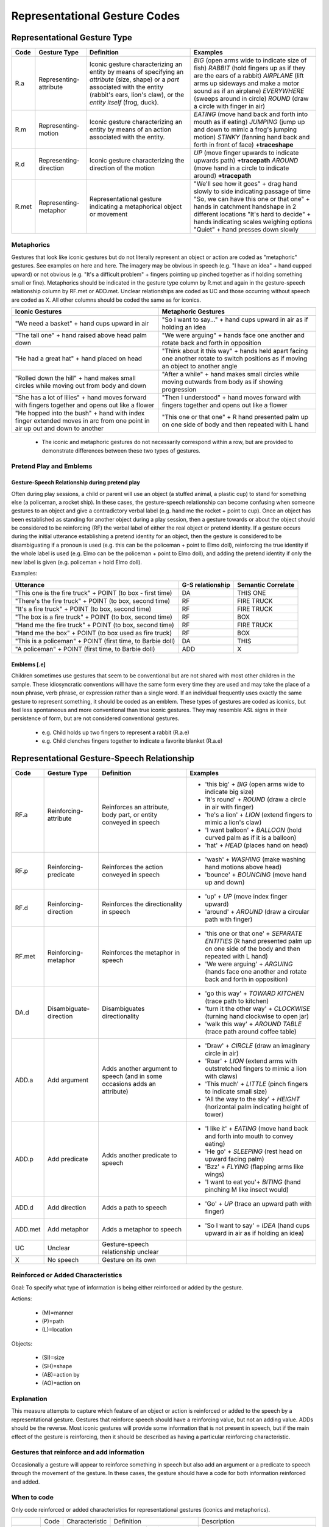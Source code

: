 .. _g2sect_5:


******************************
Representational Gesture Codes
******************************

Representational Gesture Type
=============================

+------------+--------------------------+---------------------------------------------------------------------------------------------------------------------------------------------------------------------------------------------------------+------------------------------------------------------------------------------------------------------------------------------------------------------------------------------------------------------------------------------------------------------------------------------------+
| **Code**   | **Gesture Type**         | **Definition**                                                                                                                                                                                          | **Examples**                                                                                                                                                                                                                                                                       |
+------------+--------------------------+---------------------------------------------------------------------------------------------------------------------------------------------------------------------------------------------------------+------------------------------------------------------------------------------------------------------------------------------------------------------------------------------------------------------------------------------------------------------------------------------------+
| R.a        | Representing-attribute   | Iconic gesture characterizing an entity by means of specifying an *attribute* (size, shape) or a *part* associated with the entity (rabbit's ears, lion's claw), or the *entity itself* (frog, duck).   | *BIG* (open arms wide to indicate size of fish) *RABBIT* (hold fingers up as if they are the ears of a rabbit) *AIRPLANE* (lift arms up sideways and make a motor sound as if an airplane) *EVERYWHERE* (sweeps around in circle) *ROUND* (draw a circle with finger in air)       |
+------------+--------------------------+---------------------------------------------------------------------------------------------------------------------------------------------------------------------------------------------------------+------------------------------------------------------------------------------------------------------------------------------------------------------------------------------------------------------------------------------------------------------------------------------------+
| R.m        | Representing-motion      | Iconic gesture characterizing an entity by means of an action associated with the entity.                                                                                                               | *EATING* (move hand back and forth into mouth as if eating) *JUMPING* (jump up and down to mimic a frog's jumping motion) *STINKY* (fanning hand back and forth in front of face) **+traceshape**                                                                                  |
+------------+--------------------------+---------------------------------------------------------------------------------------------------------------------------------------------------------------------------------------------------------+------------------------------------------------------------------------------------------------------------------------------------------------------------------------------------------------------------------------------------------------------------------------------------+
| R.d        | Representing-direction   | Iconic gesture characterizing the direction of the motion                                                                                                                                               | *UP* (move finger upwards to indicate upwards path) **+tracepath** *AROUND* (move hand in a circle to indicate around) **+tracepath**                                                                                                                                              |
+------------+--------------------------+---------------------------------------------------------------------------------------------------------------------------------------------------------------------------------------------------------+------------------------------------------------------------------------------------------------------------------------------------------------------------------------------------------------------------------------------------------------------------------------------------+
| R.met      | Representing- metaphor   | Representational gesture indicating a metaphorical object or movement                                                                                                                                   | "We'll see how it goes" + drag hand slowly to side indicating passage of time "So, we can have this one or that one" + hands in catchment handshape in 2 different locations "It's hard to decide" + hands indicating scales weighing options "Quiet" + hand presses down slowly   |
+------------+--------------------------+---------------------------------------------------------------------------------------------------------------------------------------------------------------------------------------------------------+------------------------------------------------------------------------------------------------------------------------------------------------------------------------------------------------------------------------------------------------------------------------------------+

Metaphorics
-----------

Gestures that look like iconic gestures but do not literally represent an object or action are coded as "metaphoric" gestures. See examples on here and here. The imagery may be obvious in speech (e.g. "I have an idea" + hand cupped upward) or not obvious (e.g. "It's a difficult problem" + fingers pointing up pinched together as if holding something small or fine). Metaphorics should be indicated in the gesture type column by R.met and again in the gesture-speech relationship column by RF.met or ADD.met. Unclear relationships are coded as UC and those occurring without speech are coded as X. All other columns should be coded the same as for iconics.

+-----------------------------------------------------------------------------------------------------------------------------+--------------------------------------------------------------------------------------------------------------------------------------+
| **Iconic Gestures**                                                                                                         | **Metaphoric Gestures**                                                                                                              |
+-----------------------------------------------------------------------------------------------------------------------------+--------------------------------------------------------------------------------------------------------------------------------------+
| "We need a basket" + hand cups upward in air                                                                                | "So I want to say..." + hand cups upward in air as if holding an idea                                                                |
|                                                                                                                             |                                                                                                                                      |
+-----------------------------------------------------------------------------------------------------------------------------+--------------------------------------------------------------------------------------------------------------------------------------+
| "The tall one" + hand raised above head palm down                                                                           | "We were arguing" + hands face one another and rotate back and forth in opposition                                                   |
+-----------------------------------------------------------------------------------------------------------------------------+--------------------------------------------------------------------------------------------------------------------------------------+
| "He had a great hat" + hand placed on head                                                                                  | "Think about it this way" + hands held apart facing one another rotate to switch positions as if moving an object to another angle   |
+-----------------------------------------------------------------------------------------------------------------------------+--------------------------------------------------------------------------------------------------------------------------------------+
| "Rolled down the hill" + hand makes small circles while moving out from body and down                                       | "After a while" + hand makes small circles while moving outwards from body as if showing progression                                 |
+-----------------------------------------------------------------------------------------------------------------------------+--------------------------------------------------------------------------------------------------------------------------------------+
| "She has a lot of lilies" + hand moves forward with fingers together and opens out like a flower                            | "Then I understood" + hand moves forward with fingers together and opens out like a flower                                           |
+-----------------------------------------------------------------------------------------------------------------------------+--------------------------------------------------------------------------------------------------------------------------------------+
| "He hopped into the bush" + hand with index finger extended moves in arc from one point in air up out and down to another   | "This one or that one" + R hand presented palm up on one side of body and then repeated with L hand                                  |
+-----------------------------------------------------------------------------------------------------------------------------+--------------------------------------------------------------------------------------------------------------------------------------+

 * The iconic and metaphoric gestures do not necessarily correspond within a row, but are provided to demonstrate differences between these two types of gestures. 

Pretend Play and Emblems
------------------------

Gesture-Speech Relationship during pretend play
^^^^^^^^^^^^^^^^^^^^^^^^^^^^^^^^^^^^^^^^^^^^^^^

Often during play sessions, a child or parent will use an object (a stuffed animal, a plastic cup) to stand for something else (a policeman, a rocket ship). In these cases, the gesture-speech relationship can become confusing when someone gestures to an object and give a contradictory verbal label (e.g. hand me the rocket + point to cup). Once an object has been established as standing for another object during a play session, then a gesture towards or about the object should be considered to be reinforcing (RF) the verbal label of either the real object or pretend identity. If a gesture occurs during the initial utterance establishing a pretend identity for an object, then the gesture is considered to be disambiguating if a pronoun is used (e.g. this can be the policeman + point to Elmo doll), reinforcing the true identity if the whole label is used (e.g. Elmo can be the policeman + point to Elmo doll), and adding the pretend identity if only the new label is given (e.g. policeman + hold Elmo doll).

Examples: 

+--------------------------------------------------------------+------------------------+--------------------------+
| **Utterance**                                                | **G-S relationship**   | **Semantic Correlate**   |
+--------------------------------------------------------------+------------------------+--------------------------+
| "This one is the fire truck" + POINT (to box - first time)   | DA                     | THIS ONE                 |
+--------------------------------------------------------------+------------------------+--------------------------+
| "There's the fire truck" + POINT (to box, second time)       | RF                     | FIRE TRUCK               |
+--------------------------------------------------------------+------------------------+--------------------------+
| "It's a fire truck" + POINT (to box, second time)            | RF                     | FIRE TRUCK               |
+--------------------------------------------------------------+------------------------+--------------------------+
| "The box is a fire truck" + POINT (to box, second time)      | RF                     | BOX                      |
+--------------------------------------------------------------+------------------------+--------------------------+
| "Hand me the fire truck" + POINT (to box, second time)       | RF                     | FIRE TRUCK               |
+--------------------------------------------------------------+------------------------+--------------------------+
| "Hand me the box" + POINT (to box used as fire truck)        | RF                     | BOX                      |
+--------------------------------------------------------------+------------------------+--------------------------+
| "This is a policeman" + POINT (first time, to Barbie doll)   | DA                     | THIS                     |
+--------------------------------------------------------------+------------------------+--------------------------+
| "A policeman" + POINT (first time, to Barbie doll)           | ADD                    | X                        |
+--------------------------------------------------------------+------------------------+--------------------------+

Emblems [.e]
^^^^^^^^^^^^

Children sometimes use gestures that seem to be conventional but are not shared with most other children in the sample. These idiosyncratic conventions will have the same form every time they are used and may take the place of a noun phrase, verb phrase, or expression rather than a single word. If an individual frequently uses exactly the same gesture to represent something, it should be coded as an emblem.  These types of gestures are coded as iconics, but feel less spontaneous and more conventional than true iconic gestures. They may resemble ASL signs in their persistence of form, but are not considered conventional gestures.

 * e.g. Child holds up two fingers to represent a rabbit (R.a.e)
 * e.g. Child clenches fingers together to indicate a favorite blanket (R.a.e)


.. _g2-rg-speechrelat:

Representational Gesture-Speech Relationship
============================================

+------------+--------------------------+-----------------------------------------------------------------------------+-------------------------------------------------------------------------------------------------------------------------------------------+
| **Code**   | **Gesture Type**         | **Definition**                                                              | **Examples**                                                                                                                              |
+------------+--------------------------+-----------------------------------------------------------------------------+-------------------------------------------------------------------------------------------------------------------------------------------+
| RF.a       | Reinforcing-attribute    | Reinforces an attribute, body part, or entity conveyed in speech            | * 'this big' + *BIG* (open arms wide to indicate big size)                                                                                |
|            |                          |                                                                             | * 'it's round' + *ROUND* (draw a circle in air with finger)                                                                               |
|            |                          |                                                                             | * 'he's a lion' + *LION* (extend fingers to mimic a lion's claw)                                                                          |
|            |                          |                                                                             | * 'I want balloon' + *BALLOON* (hold curved palm as if it is a balloon)                                                                   |
|            |                          |                                                                             | * 'hat' + *HEAD* (places hand on head)                                                                                                    |
+------------+--------------------------+-----------------------------------------------------------------------------+-------------------------------------------------------------------------------------------------------------------------------------------+
| RF.p       | Reinforcing-predicate    | Reinforces the action conveyed in speech                                    | * 'wash' + *WASHING* (make washing hand motions above head)                                                                               |
|            |                          |                                                                             | * 'bounce' + *BOUNCING* (move hand up and down)                                                                                           |
+------------+--------------------------+-----------------------------------------------------------------------------+-------------------------------------------------------------------------------------------------------------------------------------------+
| RF.d       | Reinforcing-direction    | Reinforces the directionality in speech                                     | * 'up' + *UP* (move index finger upward)                                                                                                  |
|            |                          |                                                                             | * 'around' + *AROUND* (draw a circular path with finger)                                                                                  |
+------------+--------------------------+-----------------------------------------------------------------------------+-------------------------------------------------------------------------------------------------------------------------------------------+
| RF.met     | Reinforcing-metaphor     | Reinforces the metaphor in speech                                           | * 'this one or that one' + *SEPARATE ENTITIES* (R hand presented palm up on one side of the body and then repeated with L hand)           |
|            |                          |                                                                             | * 'We were arguing' + *ARGUING* (hands face one another and rotate back and forth in opposition)                                          |
+------------+--------------------------+-----------------------------------------------------------------------------+-------------------------------------------------------------------------------------------------------------------------------------------+
| DA.d       | Disambiguate-direction   | Disambiguates directionality                                                | * 'go this way' + *TOWARD KITCHEN* (trace path to kitchen)                                                                                |
|            |                          |                                                                             | * 'turn it the other way' + *CLOCKWISE* (turning hand clockwise to open jar)                                                              |
|            |                          |                                                                             | * 'walk this way' + *AROUND TABLE* (trace path around coffee table)                                                                       |
+------------+--------------------------+-----------------------------------------------------------------------------+-------------------------------------------------------------------------------------------------------------------------------------------+
| ADD.a      | Add argument             | Adds another argument to speech (and in some occasions adds an attribute)   | * 'Draw' + *CIRCLE* (draw an imaginary circle in air)                                                                                     |
|            |                          |                                                                             | * 'Roar' + *LION* (extend arms with outstretched fingers to mimic a lion with claws)                                                      |
|            |                          |                                                                             | * 'This much' + *LITTLE* (pinch fingers to indicate small size)                                                                           |
|            |                          |                                                                             | * 'All the way to the sky' + *HEIGHT* (horizontal palm indicating height of tower)                                                        |
+------------+--------------------------+-----------------------------------------------------------------------------+-------------------------------------------------------------------------------------------------------------------------------------------+
| ADD.p      | Add predicate            | Adds another predicate to speech                                            | * 'I like it' + *EATING* (move hand back and forth into mouth to convey eating)                                                           |
|            |                          |                                                                             | * 'He go' + *SLEEPING* (rest head on upward facing palm)                                                                                  |
|            |                          |                                                                             | * 'Bzz' + *FLYING* (flapping arms like wings)                                                                                             |
|            |                          |                                                                             | * 'I want to eat you'+ *BITING* (hand pinching M like insect would)                                                                       |
+------------+--------------------------+-----------------------------------------------------------------------------+-------------------------------------------------------------------------------------------------------------------------------------------+
| ADD.d      | Add direction            | Adds a path to speech                                                       | * 'Go' + *UP* (trace an upward path with finger)                                                                                          |
+------------+--------------------------+-----------------------------------------------------------------------------+-------------------------------------------------------------------------------------------------------------------------------------------+
| ADD.met    | Add metaphor             | Adds a metaphor to speech                                                   | * 'So I want to say' + *IDEA* (hand cups upward in air as if holding an idea)                                                             |
+------------+--------------------------+-----------------------------------------------------------------------------+-------------------------------------------------------------------------------------------------------------------------------------------+
| UC         | Unclear                  | Gesture-speech relationship unclear                                         |                                                                                                                                           |
+------------+--------------------------+-----------------------------------------------------------------------------+-------------------------------------------------------------------------------------------------------------------------------------------+
| X          | No speech                | Gesture on its own                                                          |                                                                                                                                           |
+------------+--------------------------+-----------------------------------------------------------------------------+-------------------------------------------------------------------------------------------------------------------------------------------+



Reinforced or Added Characteristics
-----------------------------------

Goal: To specify what type of information is being either reinforced or added by the gesture.


Actions: 

 * (M)=manner 
 * (P)=path 
 * (L)=location 

Objects: 

 * (SI)=size 
 * (SH)=shape 
 * (AB)=action by 
 * (AO)=action on


Explanation
-----------

This measure attempts to capture which feature of an object or action is reinforced or added to the speech by a representational gesture. Gestures that reinforce speech should have a reinforcing value, but not an adding value. ADDs should be the reverse. Most iconic gestures will provide some information that is not present in speech, but if the main effect of the gesture is reinforcing, then it should be described as having a particular reinforcing characteristic.

Gestures that reinforce and add information
-------------------------------------------

Occasionally a gesture will appear to reinforce something in speech but also add an argument or a predicate to speech through the movement of the gesture. In these cases, the gesture should have a code for both information reinforced and added.

When to code
------------

Only code reinforced or added characteristics for representational gestures (iconics and metaphorics).

+-----------+-------------+-------------------------+--------------------------------------------------------------------+--------------------------------------------------------------------------------------------------+
|           | Code        | Characteristic          | Definition                                                         | Description                                                                                      |
+-----------+-------------+-------------------------+--------------------------------------------------------------------+--------------------------------------------------------------------------------------------------+
| Actions   | M           | Manner                  | The type of action performed or the way in which it is executed.   | Hand is bounced up and down to indicate jumping.                                                 |
|           +-------------+-------------------------+--------------------------------------------------------------------+--------------------------------------------------------------------------------------------------+
|           | P           | Path                    | The path through which an act moves as it is performed.            | Hand sweeps out and to the side to signify the path something has taken around another object.   |
+-----------+-------------+-------------------------+--------------------------------------------------------------------+--------------------------------------------------------------------------------------------------+
|           | L           | Location                | The location (or relative location) of an act or object.           | Flat hands held palms down side by side to indicate that one object is close to another.         |
+-----------+-------------+-------------------------+--------------------------------------------------------------------+--------------------------------------------------------------------------------------------------+
| Objects   | SI          | Size                    | The size of an object.                                             | Hand extends over head to signify "tall"                                                         |
|           +-------------+-------------------------+--------------------------------------------------------------------+--------------------------------------------------------------------------------------------------+
|           | SH          | Shape                   | The shape of an object.                                            | Finger traces "v" in air to signify the type of shirt desired.                                   |
|           +-------------+-------------------------+--------------------------------------------------------------------+--------------------------------------------------------------------------------------------------+
|           | AB          | Action by               | An object referenced by an action it typically performs.           | Hands form claws, raised up and swept out and down to signify "bear"                             |
|           +-------------+-------------------------+--------------------------------------------------------------------+--------------------------------------------------------------------------------------------------+
|           | AO          | Action on               | An object referenced by an action typically performed on it.       | Flat hands with palms together, hands open out to signify "book"                                 |
+-----------+-------------+-------------------------+--------------------------------------------------------------------------------------------------+--------------------------------------------------------------------+

Examples
--------

+-------------------------+-------------------------------------------------------------------------------------------+------------------+-------------+
| **Utterance**           | **Gesture**                                                                               | **Reinforced**   | **Added**   |
+-------------------------+-------------------------------------------------------------------------------------------+------------------+-------------+
| "I followed him"        | Hand traces curving path horizontally out from body                                       |                  | P           |
+-------------------------+-------------------------------------------------------------------------------------------+------------------+-------------+
| "I ran after him"       | Arms pump as though running.                                                              | M                |             |
+-------------------------+-------------------------------------------------------------------------------------------+------------------+-------------+
| "I found it"            | Hands form cube shape in air.                                                             |                  | SH          |
+-------------------------+-------------------------------------------------------------------------------------------+------------------+-------------+
| "I found the earring"   | Index finger and thumb narrow towards one another.                                        | SI               |             |
+-------------------------+-------------------------------------------------------------------------------------------+------------------+-------------+
| "Then it floated up"    | Hands curved and held near one another as if around a ball or balloon and rise upwards.   | P                | SH          |
+-------------------------+-------------------------------------------------------------------------------------------+------------------+-------------+
| "Then it floated"       | Hands curved and held near one another as if around a ball or balloon and rise upwards.   |                  | P,SH        |
+-------------------------+-------------------------------------------------------------------------------------------+------------------+-------------+
| No Speech               |                                                                                           | X                | X           |
+-------------------------+-------------------------------------------------------------------------------------------+------------------+-------------+

Perspective (1st vs. 3rd person)
================================

Goal: To determine when iconic gestures are produced from a character (1st person) versus and observer (3rd person) viewpoint.

Explanation
-----------

The distinction between first person and third person gestures is concerned with what viewpoint the gesturer takes when creating a gesture. When the gesturer is using his hands as hands during a gesture (e.g. cupping them around an imaginary object), or using gesturing about directionality in relation to their own axis (e.g. moving a hand over one's shoulder to indicate "behind") then the gesture is considered a first person gesture. When, on the other hand, the gesturer uses his hands to represent an object (e.g. fingers scissoring to represent "person running") or a relationship between objects (e.g. one hand on top of the other to represent "on top"), the gesture is considered a third person gesture.

+------------+-------------------+---------------------------------------------------------------------------------------------------+-------------------------------------------------------------------------------------------------------------------------+
| **Code**   | **Perspective**   | **Definition**                                                                                    | **Examples**                                                                                                            |
+------------+-------------------+---------------------------------------------------------------------------------------------------+-------------------------------------------------------------------------------------------------------------------------+
| 1          | First-person      | Gesture is produced as though the gesturer is performing the action or embodying the object.      | Hands expand out from waist to signify "fat"                                                                            |
|            |                   |                                                                                                   | Hands in fists trace path of opening a book                                                                             |
+------------+-------------------+---------------------------------------------------------------------------------------------------+-------------------------------------------------------------------------------------------------------------------------+
| 3          | Third-person      | Gesture is performed as though the gesturer is looking at the action or object from a distance.   | Hands trace round shape in gesture space to signify fat                                                                 |
|            |                   |                                                                                                   | Hands flat together fall open like the pages of a book                                                                  |
+------------+-------------------+---------------------------------------------------------------------------------------------------+-------------------------------------------------------------------------------------------------------------------------+
| G          | Global            | Concept is one that cannot have a 1st-person perspective.                                         | Hands sweep out and around to signify "everyone"                                                                        |
+------------+-------------------+---------------------------------------------------------------------------------------------------+-------------------------------------------------------------------------------------------------------------------------+
| UC         | Unclear           | Perspective of gesture is unclear (could be 1st  or 3rd person)                                   | Hand reaches up in air to signify "above" but is neither clearly over gesturer's head nor in relation to other object   |
+------------+-------------------+---------------------------------------------------------------------------------------------------+-------------------------------------------------------------------------------------------------------------------------+
| X          | Not applicable    | Gesture is non-iconic                                                                             | Deictics, Conventional, Functional Acts.                                                                                |
+------------+-------------------+---------------------------------------------------------------------------------------------------+-------------------------------------------------------------------------------------------------------------------------+

 * Perspective should be coded regardless of whether or not speech accompanies the gesture. 
